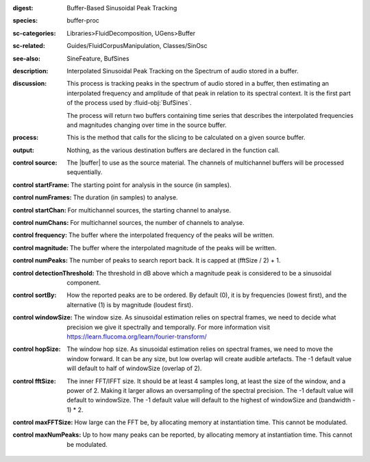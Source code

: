 :digest: Buffer-Based Sinusoidal Peak Tracking
:species: buffer-proc
:sc-categories: Libraries>FluidDecomposition, UGens>Buffer
:sc-related: Guides/FluidCorpusManipulation, Classes/SinOsc
:see-also: SineFeature, BufSines
:description: Interpolated Sinusoidal Peak Tracking on the Spectrum of audio stored in a buffer.
:discussion: 
  This process is tracking peaks in the spectrum of audio stored in a buffer, then estimating an interpolated frequency and amplitude of that peak in relation to its spectral context. It is the first part of the process used by :fluid-obj:`BufSines`. 
  
  The process will return two buffers containing time series that describes the interpolated frequencies and magnitudes changing over time in the source buffer.

:process: This is the method that calls for the slicing to be calculated on a given source buffer.
:output: Nothing, as the various destination buffers are declared in the function call.

:control source:

  The |buffer| to use as the source material. The channels of multichannel buffers will be processed sequentially.

:control startFrame:

  The starting point for analysis in the source (in samples).

:control numFrames:

  The duration (in samples) to analyse.

:control startChan:

  For multichannel sources, the starting channel to analyse.

:control numChans:

  For multichannel sources, the number of channels to analyse.

:control frequency:

  The buffer where the interpolated frequency of the peaks will be written.

:control magnitude:

  The buffer where the interpolated magnitude of the peaks will be written.
      
:control numPeaks:

  The number of peaks to search report back. It is capped at (fftSize / 2) + 1.

:control detectionThreshold:

  The threshold in dB above which a magnitude peak is considered to be a sinusoidal component.

:control sortBy:

  How the reported peaks are to be ordered. By default (0), it is by frequencies (lowest first), and the alternative (1) is by magnitude (loudest first).

:control windowSize:

  The window size. As sinusoidal estimation relies on spectral frames, we need to decide what precision we give it spectrally and temporally. For more information visit https://learn.flucoma.org/learn/fourier-transform/

:control hopSize:

  The window hop size. As sinusoidal estimation relies on spectral frames, we need to move the window forward. It can be any size, but low overlap will create audible artefacts. The -1 default value will default to half of windowSize (overlap of 2).

:control fftSize:

  The inner FFT/IFFT size. It should be at least 4 samples long, at least the size of the window, and a power of 2. Making it larger allows an oversampling of the spectral precision. The -1 default value will default to windowSize. The -1 default value will default to the highest of windowSize and (bandwidth - 1) * 2.

:control maxFFTSize:

  How large can the FFT be, by allocating memory at instantiation time. This cannot be modulated.

:control maxNumPeaks:

  Up to how many peaks can be reported, by allocating memory at instantiation time. This cannot be modulated.
